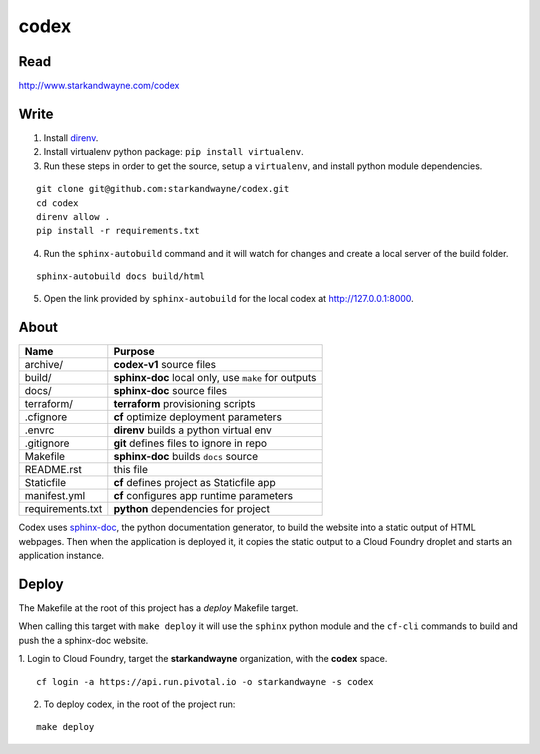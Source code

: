 codex
=====

Read
----

http://www.starkandwayne.com/codex

Write
-----

1. Install direnv_.

2. Install virtualenv python package: ``pip install virtualenv``.

3. Run these steps in order to get the source, setup a ``virtualenv``, and install python module dependencies.

::

	git clone git@github.com:starkandwayne/codex.git
	cd codex
	direnv allow .
	pip install -r requirements.txt

4. Run the ``sphinx-autobuild`` command and it will watch for changes and create a local server of the build folder.

::

	sphinx-autobuild docs build/html

5. Open the link provided by ``sphinx-autobuild`` for the local codex at http://127.0.0.1:8000.

.. _direnv: https://direnv.net

.. image:: docs/images/codex-local-setup.gif

About
-----

+------------------+-----------------------------------------------------+
| Name             | Purpose                                             |
+==================+=====================================================+
| archive/         | **codex-v1** source files                           |
+------------------+-----------------------------------------------------+
| build/           | **sphinx-doc** local only, use ``make`` for outputs |
+------------------+-----------------------------------------------------+
| docs/            | **sphinx-doc** source files                         |
+------------------+-----------------------------------------------------+
| terraform/       | **terraform** provisioning scripts                  |
+------------------+-----------------------------------------------------+
| .cfignore        | **cf** optimize deployment parameters               |
+------------------+-----------------------------------------------------+
| .envrc           | **direnv** builds a python virtual env              |
+------------------+-----------------------------------------------------+
| .gitignore       | **git** defines files to ignore in repo             |
+------------------+-----------------------------------------------------+
| Makefile         | **sphinx-doc** builds ``docs`` source               |
+------------------+-----------------------------------------------------+
| README.rst       | this file                                           |
+------------------+-----------------------------------------------------+
| Staticfile       | **cf** defines project as Staticfile app            |
+------------------+-----------------------------------------------------+
| manifest.yml     | **cf** configures app runtime parameters            |
+------------------+-----------------------------------------------------+
| requirements.txt | **python** dependencies for project                 |
+------------------+-----------------------------------------------------+

Codex uses sphinx-doc_, the python documentation generator, to build the
website into a static output of HTML webpages.  Then when the application is
deployed it, it copies the static output to a Cloud Foundry droplet and starts
an application instance.

.. _sphinx-doc: http://www.sphinx-doc.org/en/stable/index.html

Deploy
------

The Makefile at the root of this project has a *deploy* Makefile target.

When calling this target with ``make deploy`` it will use the ``sphinx`` python
module and the ``cf-cli`` commands to build and push the a sphinx-doc website.

1. Login to Cloud Foundry, target the **starkandwayne** organization, with
the **codex** space.

::

	cf login -a https://api.run.pivotal.io -o starkandwayne -s codex

2. To deploy codex, in the root of the project run:

::

	make deploy
